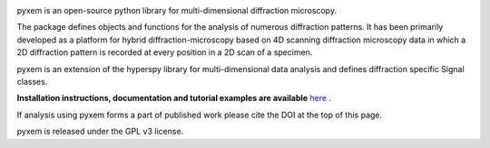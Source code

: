 |Actions|_ |Coveralls|_ |pypi_version|_ |downloads|_ |black|_ |doi|_

.. |Actions| image:: https://github.com/pyxem/pyxem/workflows/build/badge.svg
.. _Actions: https://github.com/pyxem/pyxem/actions

.. |Coveralls| image:: https://coveralls.io/repos/github/pyxem/pyxem/badge.svg?branch=master
.. _Coveralls: https://coveralls.io/github/pyxem/pyxem?branch=master

.. |pypi_version| image:: http://img.shields.io/pypi/v/pyxem.svg?style=flat
.. _pypi_version: https://pypi.python.org/pypi/pyxem

.. |doi| image:: https://zenodo.org/badge/DOI/10.5281/zenodo.2649351.svg
.. _doi: https://doi.org/10.5281/zenodo.2649351

.. |downloads| image:: https://anaconda.org/conda-forge/pyxem/badges/downloads.svg
.. _downloads: https://anaconda.org/conda-forge/pyxem

.. |black| image:: https://img.shields.io/badge/code%20style-black-000000.svg
.. _black: https://github.com/psf/black

pyxem is an open-source python library for multi-dimensional diffraction microscopy.

The package defines objects and functions for the analysis of numerous diffraction patterns. It has been primarily developed as a platform for hybrid diffraction-microscopy based on 4D scanning diffraction microscopy data in which a 2D diffraction pattern is recorded at every position in a 2D scan of a specimen.

pyxem is an extension of the hyperspy library for multi-dimensional data analysis and defines diffraction specific Signal classes.

**Installation instructions, documentation and tutorial examples are available** `here <https://pyxem.github.io/pyxem-website>`__ .

If analysis using pyxem forms a part of published work please cite the DOI at the top of this page.

pyxem is released under the GPL v3 license.
